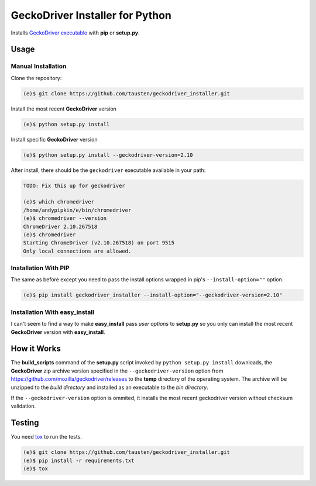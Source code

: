 GeckoDriver Installer for Python
=================================
.. image:: https://travis-ci.org/peterhudec/chromedriver_installer.svg?branch=master
    :target: https://travis-ci.org/peterhudec/chromedriver_installer

Installs `GeckoDriver executable <https://github.com/mozilla/geckodriver/releases>`__
with **pip** or **setup.py**.

Usage
-----

Manual Installation
^^^^^^^^^^^^^^^^^^^

Clone the repository:

.. code-block:: bash

    (e)$ git clone https://github.com/tausten/geckodriver_installer.git

Install the most recent **GeckoDriver** version

.. code-block:: bash

    (e)$ python setup.py install

Install specific **GeckoDriver** version

.. code-block:: bash

    (e)$ python setup.py install --geckodriver-version=2.10

After install, there should be the ``geckodriver`` executable
available in your path:

.. code-block:: bash

    TODO: Fix this up for geckodriver

    (e)$ which chromedriver
    /home/andypipkin/e/bin/chromedriver
    (e)$ chromedriver --version
    ChromeDriver 2.10.267518
    (e)$ chromedriver
    Starting ChromeDriver (v2.10.267518) on port 9515
    Only local connections are allowed.


Installation With PIP
^^^^^^^^^^^^^^^^^^^^^

The same as before except you need to pass the install options wrapped in pip's
``--install-option=""`` option.

.. code-block:: bash

    (e)$ pip install geckodriver_installer --install-option="--geckodriver-version=2.10"

Installation With easy_install
^^^^^^^^^^^^^^^^^^^^^^^^^^^^^^

I can't seem to find a way to make **easy_install** pass *user options* to
**setup.py** so you only can install the most recent
**GeckoDriver** version with **easy_install**.

How it Works
------------

The **build_scripts** command of the **setup.py** script invoked by
``python setup.py install`` downloads, the **GeckoDriver** zip archive version
specified in the ``--geckodriver-version`` option from
https://github.com/mozilla/geckodriver/releases
to the **temp** directory of the operating system.
The archive will be unzipped to the *build directory* and installed
as an executable to the *bin directory*.

If the ``--geckodriver-version`` option is ommited, it installs the most recent
geckodriver version without checksum validation.


Testing
-------

You need `tox <https://testrun.org/tox/latest/>`__ to run the tests.

.. code-block:: bash

    (e)$ git clone https://github.com/tausten/geckodriver_installer.git
    (e)$ pip install -r requirements.txt
    (e)$ tox

